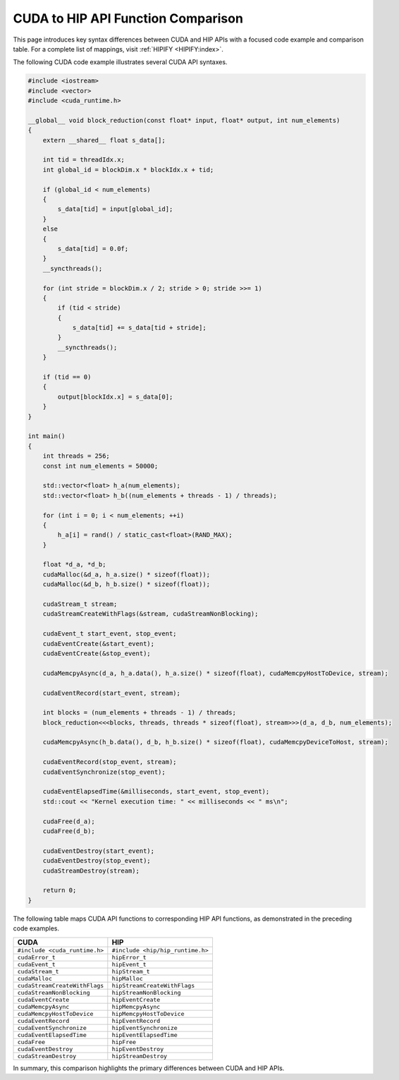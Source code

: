 .. meta::
  :description: Maps CUDA API syntax to HIP API syntax with an example
  :keywords: AMD, ROCm, HIP, CUDA, syntax, HIP syntax

********************************************************************************
CUDA to HIP API Function Comparison
********************************************************************************

This page introduces key syntax differences between CUDA and HIP APIs with a focused code
example and comparison table. For a complete list of mappings, visit :ref:`HIPIFY <HIPIFY:index>`.

The following CUDA code example illustrates several CUDA API syntaxes.

.. code-block:: cpp

  #include <iostream>
  #include <vector>
  #include <cuda_runtime.h>

  __global__ void block_reduction(const float* input, float* output, int num_elements)
  {
      extern __shared__ float s_data[];

      int tid = threadIdx.x;
      int global_id = blockDim.x * blockIdx.x + tid;

      if (global_id < num_elements)
      {
          s_data[tid] = input[global_id];
      }
      else
      {
          s_data[tid] = 0.0f;
      }
      __syncthreads();

      for (int stride = blockDim.x / 2; stride > 0; stride >>= 1)
      {
          if (tid < stride)
          {
              s_data[tid] += s_data[tid + stride];
          }
          __syncthreads();
      }

      if (tid == 0)
      {
          output[blockIdx.x] = s_data[0];
      }
  }

  int main()
  {
      int threads = 256;
      const int num_elements = 50000;

      std::vector<float> h_a(num_elements);
      std::vector<float> h_b((num_elements + threads - 1) / threads);

      for (int i = 0; i < num_elements; ++i)
      {
          h_a[i] = rand() / static_cast<float>(RAND_MAX);
      }

      float *d_a, *d_b;
      cudaMalloc(&d_a, h_a.size() * sizeof(float));
      cudaMalloc(&d_b, h_b.size() * sizeof(float));

      cudaStream_t stream;
      cudaStreamCreateWithFlags(&stream, cudaStreamNonBlocking);

      cudaEvent_t start_event, stop_event;
      cudaEventCreate(&start_event);
      cudaEventCreate(&stop_event);

      cudaMemcpyAsync(d_a, h_a.data(), h_a.size() * sizeof(float), cudaMemcpyHostToDevice, stream);

      cudaEventRecord(start_event, stream);

      int blocks = (num_elements + threads - 1) / threads;
      block_reduction<<<blocks, threads, threads * sizeof(float), stream>>>(d_a, d_b, num_elements);

      cudaMemcpyAsync(h_b.data(), d_b, h_b.size() * sizeof(float), cudaMemcpyDeviceToHost, stream);

      cudaEventRecord(stop_event, stream);
      cudaEventSynchronize(stop_event);

      cudaEventElapsedTime(&milliseconds, start_event, stop_event);
      std::cout << "Kernel execution time: " << milliseconds << " ms\n";

      cudaFree(d_a);
      cudaFree(d_b);

      cudaEventDestroy(start_event);
      cudaEventDestroy(stop_event);
      cudaStreamDestroy(stream);

      return 0;
  }

The following table maps CUDA API functions to corresponding HIP API functions, as demonstrated in the
preceding code examples.

.. list-table::
    :header-rows: 1
    :name: syntax-mapping-table

    *
      - CUDA
      - HIP

    *
      - ``#include <cuda_runtime.h>``
      - ``#include <hip/hip_runtime.h>``

    *
      - ``cudaError_t``
      - ``hipError_t``

    *
      - ``cudaEvent_t``
      - ``hipEvent_t``

    *
      - ``cudaStream_t``
      - ``hipStream_t``

    *
      - ``cudaMalloc``
      - ``hipMalloc``

    *
      - ``cudaStreamCreateWithFlags``
      - ``hipStreamCreateWithFlags``

    *
      - ``cudaStreamNonBlocking``
      - ``hipStreamNonBlocking``

    *
      - ``cudaEventCreate``
      - ``hipEventCreate``

    *
      - ``cudaMemcpyAsync``
      - ``hipMemcpyAsync``

    *
      - ``cudaMemcpyHostToDevice``
      - ``hipMemcpyHostToDevice``

    *
      - ``cudaEventRecord``
      - ``hipEventRecord``

    *
      - ``cudaEventSynchronize``
      - ``hipEventSynchronize``

    *
      - ``cudaEventElapsedTime``
      - ``hipEventElapsedTime``

    *
      - ``cudaFree``
      - ``hipFree``

    *
      - ``cudaEventDestroy``
      - ``hipEventDestroy``

    *
      - ``cudaStreamDestroy``
      - ``hipStreamDestroy``

In summary, this comparison highlights the primary differences between CUDA and HIP APIs.
